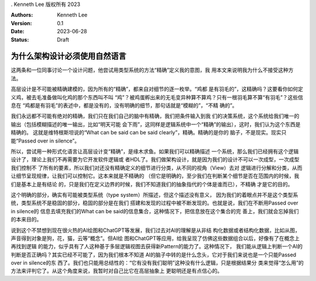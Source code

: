 . Kenneth Lee 版权所有 2023

:Authors: Kenneth Lee
:Version: 0.1
:Date: 2023-06-28
:Status: Draft

为什么架构设计必须使用自然语言
******************************

这两条和一位同事讨论一个设计问题，他尝试用类型系统的方法“精确”定义我的意图，我
用本文来说明我为什么不接受这种方法。

高层设计是不可能被精确建模的，因为所有的“精确”，都来自对细节的逐一枚举。“鸡都
是有羽毛的”，这精确吗？这要看你如何定义鸡，被去毛准备做叫化鸡的那个东西叫不叫
“鸡”？被鸡蛋孵出来的无毛变异种算不算鸡？只有一根羽毛算不算“有羽毛”？这些信息在
“鸡都是有羽毛”的表述中，都是没有的，没有明确的细节，那句话就是“模糊的”，“不精
确的”。

我们永远都不可能有绝对的精确，我们只在我们自己的脑中有精确，我们把条件输入到我
们的决策系统，这个系统给我们唯一的输出（包括模糊描述的唯一输出，比如“明天可能
会下雨”，这同样是逻辑系统中一个“精确”的输出），这时，我们认为这个东西是精确的。
这就是维特根斯坦说的“What can be said can be said clearly”，精确。精确的是你的
脑子，不是现实。现实只能“Passed over in silence”。

所以，尝试用一种形式化语言让高层设计变“精确”，是缘木求鱼。如果我们可以精确描述
一个系统，那么我们已经拥有这个逻辑设计了，理论上我们不再需要为它开发软件逻辑或
者HDL了。我们做架构设计，就是因为我们的设计不可以一次成型，一次成型我们控制不
了所有的要素，所以我们对还没有精确定义的细节进行分类，从不同的视角（View）去对
逻辑进行分解和分类，从而让细节呈现规律，让我们可以控制它。这本来就是不精确的
（但它是明确的，至少我们在判断某个细节是否在范围内的时候，我们是基本上是有结论
的，只是我们在定义边界的时候，我们不知道我们的抽象指代的个体是谁而已），不精确
才是它的目的。

这个明确的部分，确实有可能被类型系统（type system）所描述，但这个描述没有意义，
因为我们的着眼点并不是这个类型系统，类型系统不是稳固的部分，稳固的部分是在我们
搭建和发现的过程中被不断发现的。也就是说，我们在不断用Passed over in silence的
信息去填充我们的What can be said的信息集合，这种情况下，把信息放在这个集合的完
善上，我们就会忘掉我们的本来目的。

说到这个不禁想到现在很火热的AI绘图和ChatGPT等发展，我们过去对AI的理解是从非结
构化数据或者结构化数据，比如从图，声音得到对象是狗，花，猫，云等“概念”。但AI绘
图和ChatGPT等应用，给我呈现了仿佛这些数据组合以后，好像有了在概念上再找到逻辑
的能力，似乎具有了人这种基于多层逻辑视图去获得新Pattern的能力了。这种情况下，
我们能从逻辑上判断一个AI的判断是否正确吗？其实已经不可能了，因为我们根本不知道
AI的脑子中转的是什么念头，它对于我们来说也是一个只能Passed over in silence的东
西了。我们也只能用总结性的：“它有没有我们聪明”这种没有什么逻辑，只是根据结果分
类来觉得“怎么用”的方法来评判它了。从这个角度来说，我暂时对自己比它在高层抽象上
更聪明还是有点信心的。
